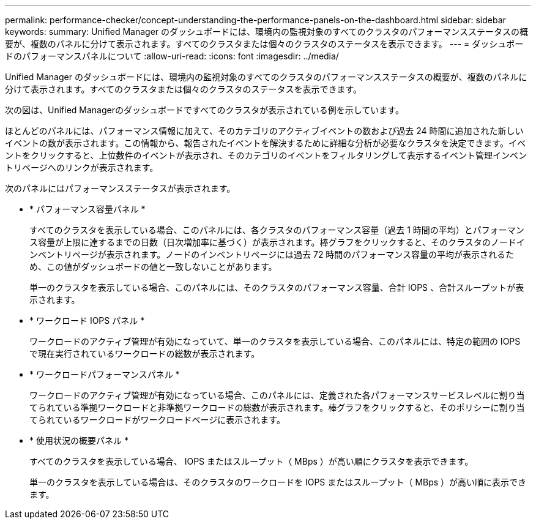 ---
permalink: performance-checker/concept-understanding-the-performance-panels-on-the-dashboard.html 
sidebar: sidebar 
keywords:  
summary: Unified Manager のダッシュボードには、環境内の監視対象のすべてのクラスタのパフォーマンスステータスの概要が、複数のパネルに分けて表示されます。すべてのクラスタまたは個々のクラスタのステータスを表示できます。 
---
= ダッシュボードのパフォーマンスパネルについて
:allow-uri-read: 
:icons: font
:imagesdir: ../media/


[role="lead"]
Unified Manager のダッシュボードには、環境内の監視対象のすべてのクラスタのパフォーマンスステータスの概要が、複数のパネルに分けて表示されます。すべてのクラスタまたは個々のクラスタのステータスを表示できます。

次の図は、Unified Managerのダッシュボードですべてのクラスタが表示されている例を示しています。

ほとんどのパネルには、パフォーマンス情報に加えて、そのカテゴリのアクティブイベントの数および過去 24 時間に追加された新しいイベントの数が表示されます。この情報から、報告されたイベントを解決するために詳細な分析が必要なクラスタを決定できます。イベントをクリックすると、上位数件のイベントが表示され、そのカテゴリのイベントをフィルタリングして表示するイベント管理インベントリページへのリンクが表示されます。

次のパネルにはパフォーマンスステータスが表示されます。

* * パフォーマンス容量パネル *
+
すべてのクラスタを表示している場合、このパネルには、各クラスタのパフォーマンス容量（過去 1 時間の平均）とパフォーマンス容量が上限に達するまでの日数（日次増加率に基づく）が表示されます。棒グラフをクリックすると、そのクラスタのノードインベントリページが表示されます。ノードのインベントリページには過去 72 時間のパフォーマンス容量の平均が表示されるため、この値がダッシュボードの値と一致しないことがあります。

+
単一のクラスタを表示している場合、このパネルには、そのクラスタのパフォーマンス容量、合計 IOPS 、合計スループットが表示されます。

* * ワークロード IOPS パネル *
+
ワークロードのアクティブ管理が有効になっていて、単一のクラスタを表示している場合、このパネルには、特定の範囲の IOPS で現在実行されているワークロードの総数が表示されます。

* * ワークロードパフォーマンスパネル *
+
ワークロードのアクティブ管理が有効になっている場合、このパネルには、定義された各パフォーマンスサービスレベルに割り当てられている準拠ワークロードと非準拠ワークロードの総数が表示されます。棒グラフをクリックすると、そのポリシーに割り当てられているワークロードがワークロードページに表示されます。

* * 使用状況の概要パネル *
+
すべてのクラスタを表示している場合、 IOPS またはスループット（ MBps ）が高い順にクラスタを表示できます。

+
単一のクラスタを表示している場合は、そのクラスタのワークロードを IOPS またはスループット（ MBps ）が高い順に表示できます。


